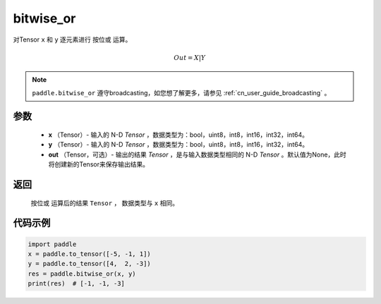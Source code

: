 .. _cn_api_tensor_bitwise_or:

bitwise_or
-------------------------------

.. py:function:: paddle.bitwise_or(x, y, out=None, name=None)

对Tensor ``x`` 和 ``y`` 逐元素进行 ``按位或`` 运算。

.. math::
       Out = X | Y

.. note::
    ``paddle.bitwise_or`` 遵守broadcasting，如您想了解更多，请参见 :ref:`cn_user_guide_broadcasting` 。

参数
::::::::::::

        - **x** （Tensor）- 输入的 N-D `Tensor` ，数据类型为：bool，uint8，int8，int16，int32，int64。
        - **y** （Tensor）- 输入的 N-D `Tensor` ，数据类型为：bool，uint8，int8，int16，int32，int64。
        - **out** （Tensor，可选）- 输出的结果 `Tensor` ，是与输入数据类型相同的 N-D `Tensor` 。默认值为None，此时将创建新的Tensor来保存输出结果。

返回
::::::::::::
 ``按位或`` 运算后的结果 ``Tensor`` ， 数据类型与 ``x`` 相同。

代码示例
::::::::::::

.. code-block:: python

    import paddle
    x = paddle.to_tensor([-5, -1, 1])
    y = paddle.to_tensor([4,  2, -3])
    res = paddle.bitwise_or(x, y)
    print(res)  # [-1, -1, -3]